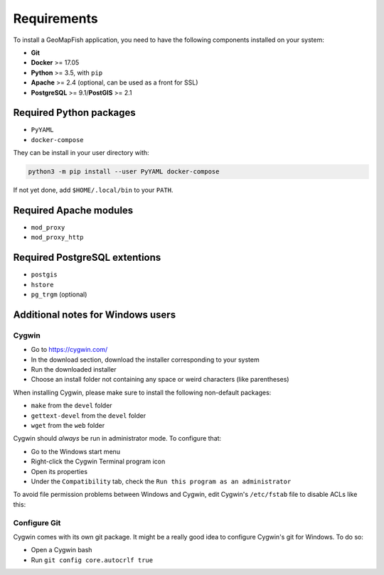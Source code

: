 .. _integrator_requirements:

Requirements
============

To install a GeoMapFish application, you need to have the following
components installed on your system:

* **Git**
* **Docker** >= 17.05
* **Python** >= 3.5, with ``pip``
* **Apache** >= 2.4 (optional, can be used as a front for SSL)
* **PostgreSQL** >= 9.1/**PostGIS** >= 2.1


Required Python packages
~~~~~~~~~~~~~~~~~~~~~~~~

* ``PyYAML``
* ``docker-compose``

They can be install in your user directory with:

.. code:: bash

   python3 -m pip install --user PyYAML docker-compose

If not yet done, add ``$HOME/.local/bin`` to your ``PATH``.


Required Apache modules
~~~~~~~~~~~~~~~~~~~~~~~

* ``mod_proxy``
* ``mod_proxy_http``


Required PostgreSQL extentions
~~~~~~~~~~~~~~~~~~~~~~~~~~~~~~

* ``postgis``
* ``hstore``
* ``pg_trgm`` (optional)


Additional notes for Windows users
~~~~~~~~~~~~~~~~~~~~~~~~~~~~~~~~~~

Cygwin
^^^^^^

* Go to https://cygwin.com/
* In the download section, download the installer corresponding to your system
* Run the downloaded installer
* Choose an install folder not containing any space or weird characters (like parentheses)

When installing Cygwin, please make sure to install the following non-default packages:

* ``make`` from the ``devel`` folder
* ``gettext-devel`` from the ``devel`` folder
* ``wget`` from the ``web`` folder

Cygwin should *always* be run in administrator mode. To configure that:

* Go to the Windows start menu
* Right-click the Cygwin Terminal program icon
* Open its properties
* Under the ``Compatibility`` tab, check the ``Run this program as an administrator``

To avoid file permission problems between Windows and Cygwin, edit Cygwin's
``/etc/fstab`` file to disable ACLs like this:

.. prompt:: bash

    none /cygdrive cygdrive binary,noacl,posix=0,user 0 0

Configure Git
^^^^^^^^^^^^^

Cygwin comes with its own git package. It might be a really good idea to configure
Cygwin's git for Windows. To do so:

* Open a Cygwin bash
* Run ``git config core.autocrlf true``
